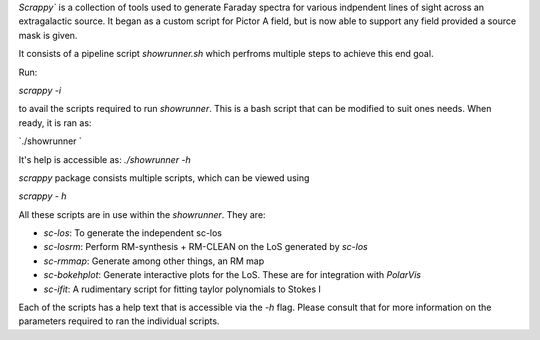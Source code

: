 `Scrappy`` is a collection of tools used to generate Faraday spectra for various 
indpendent lines of sight across an extragalactic source. It began as a custom 
script for Pictor A field, but is now able to support any field provided a 
source mask is given.

It consists of a pipeline script `showrunner.sh` which perfroms multiple steps to
achieve this end goal.

Run:

`scrappy -i`

to avail the scripts required to run `showrunner`. This is a bash script that
can be modified to suit ones needs. When ready, it is ran as:

`./showrunner `

It's help is accessible as: `./showrunner -h`


`scrappy` package consists multiple scripts, which can be viewed using

`scrappy - h`

All these scripts are in use within the `showrunner`. They are:

- `sc-los`: To generate the independent sc-los
- `sc-losrm`: Perform RM-synthesis + RM-CLEAN on the LoS generated by `sc-los`
- `sc-rmmap`: Generate among other things, an RM map
- `sc-bokehplot`: Generate interactive plots for the LoS. These are for integration with `PolarVis`
- `sc-ifit`: A rudimentary script for fitting taylor polynomials to Stokes I

Each of the scripts has a help text that is accessible via the `-h` flag. 
Please consult that for more information on the parameters required to ran the individual scripts.